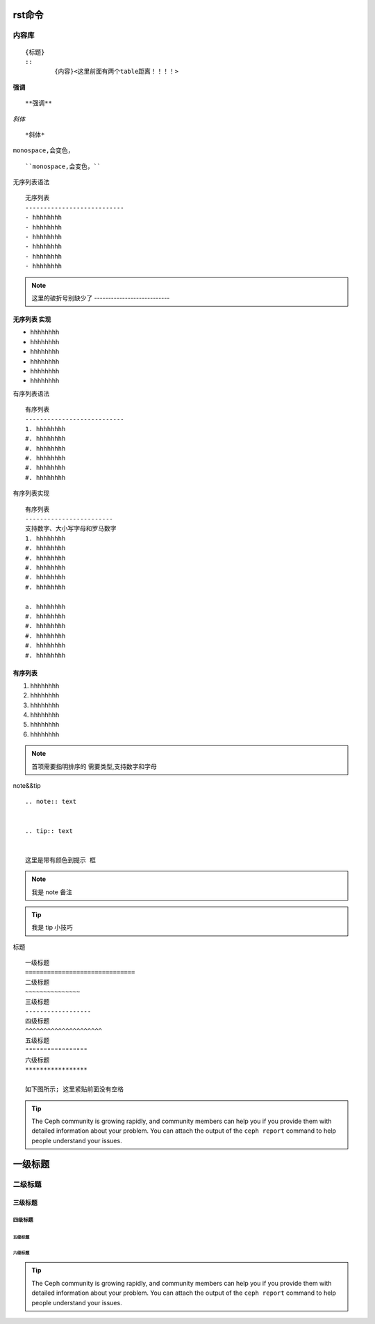 rst命令
==============================


内容库
~~~~~~~~~~~~~~~
::

        {标题}
        ::
                {内容}<这里前面有两个table距离！！！！>





**强调**
::
        **强调**




*斜体*
::
        *斜体*



``monospace,会变色，``
::
        ``monospace,会变色，``


无序列表语法
::

        无序列表
        ---------------------------
        - hhhhhhhh
        - hhhhhhhh
        - hhhhhhhh
        - hhhhhhhh
        - hhhhhhhh
        - hhhhhhhh
.. note:: 
        这里的破折号别缺少了 ---------------------------


无序列表 实现
---------------------------
- hhhhhhhh
- hhhhhhhh
- hhhhhhhh
- hhhhhhhh
- hhhhhhhh
- hhhhhhhh



有序列表语法
::

        有序列表
        ---------------------------
        1. hhhhhhhh
        #. hhhhhhhh
        #. hhhhhhhh
        #. hhhhhhhh
        #. hhhhhhhh
        #. hhhhhhhh


有序列表实现
::
        有序列表
        ------------------------
        支持数字、大小写字母和罗马数字
        1. hhhhhhhh
        #. hhhhhhhh
        #. hhhhhhhh
        #. hhhhhhhh
        #. hhhhhhhh
        #. hhhhhhhh

        a. hhhhhhhh
        #. hhhhhhhh
        #. hhhhhhhh
        #. hhhhhhhh
        #. hhhhhhhh
        #. hhhhhhhh


有序列表
---------------------------
1. hhhhhhhh
#. hhhhhhhh
#. hhhhhhhh
#. hhhhhhhh
#. hhhhhhhh
#. hhhhhhhh


.. note::
        首项需要指明排序的 需要类型,支持数字和字母


note&&tip
::
        .. note:: text
        

        .. tip:: text
        

        这里是带有颜色到提示 框


.. note:: 我是 note 备注
.. tip::  我是 tip 小技巧


                        





标题
::
        一级标题
        ==============================
        二级标题
        ~~~~~~~~~~~~~~~
        三级标题
        ------------------
        四级标题
        ^^^^^^^^^^^^^^^^^^^^^
        五级标题
        """""""""""""""""
        六级标题
        *****************

        如下图所示; 这里紧贴前面没有空格


.. tip:: The Ceph community is growing rapidly, and community members can help
   you if you provide them with detailed information about your problem. You
   can attach the output of the ``ceph report`` command to help people understand your issues.

.. _subscribe to the ceph-devel email list: mailto:dev-join@ceph.io
.. _unsubscribe from the ceph-devel email list: mailto:dev-leave@ceph.io
.. _subscribe to the ceph-users email list: mailto:ceph-users-join@ceph.io
.. _unsubscribe from the ceph-users email list: mailto:ceph-users-leave@ceph.io



一级标题
==============================

二级标题
~~~~~~~~~~~~~~~

三级标题
------------------

四级标题
^^^^^^^^^^^^^^^^^^^^^

五级标题
"""""""""""""""""

六级标题
*****************


.. tip:: The Ceph community is growing rapidly, and community members can help
   you if you provide them with detailed information about your problem. You
   can attach the output of the ``ceph report`` command to help people understand your issues.